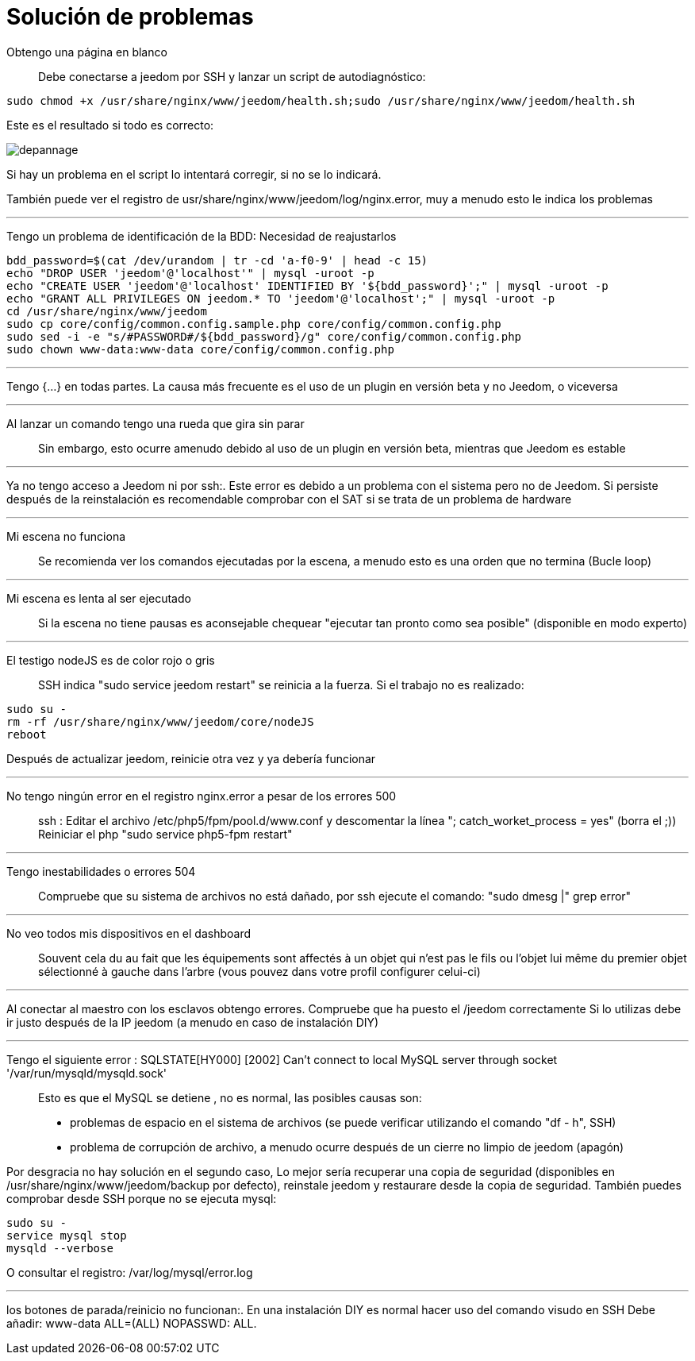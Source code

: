 = Solución de problemas

Obtengo una página en blanco::
Debe conectarse a  jeedom por SSH y lanzar un script de autodiagnóstico: 

[source,bash]
sudo chmod +x /usr/share/nginx/www/jeedom/health.sh;sudo /usr/share/nginx/www/jeedom/health.sh

Este es el resultado si todo es correcto: 

image::../images/depannage.png[]

Si hay un problema en el script lo intentará corregir, si no se lo indicará.

También puede ver el registro de usr/share/nginx/www/jeedom/log/nginx.error, muy a menudo esto le indica los problemas

''''

Tengo un problema de identificación de la BDD:
Necesidad de reajustarlos
[source,bash]
bdd_password=$(cat /dev/urandom | tr -cd 'a-f0-9' | head -c 15)
echo "DROP USER 'jeedom'@'localhost'" | mysql -uroot -p
echo "CREATE USER 'jeedom'@'localhost' IDENTIFIED BY '${bdd_password}';" | mysql -uroot -p
echo "GRANT ALL PRIVILEGES ON jeedom.* TO 'jeedom'@'localhost';" | mysql -uroot -p
cd /usr/share/nginx/www/jeedom
sudo cp core/config/common.config.sample.php core/config/common.config.php
sudo sed -i -e "s/#PASSWORD#/${bdd_password}/g" core/config/common.config.php 
sudo chown www-data:www-data core/config/common.config.php

''''

Tengo {...} en todas partes.
La causa más frecuente es el uso de un plugin en versión beta y no Jeedom, o viceversa

''''

Al lanzar un comando tengo una rueda que gira sin parar::
Sin embargo, esto ocurre amenudo debido al uso de un plugin en versión beta, mientras que Jeedom es estable

''''

Ya no tengo acceso a Jeedom ni por  ssh:.
Este error es debido a un problema con el sistema pero no de Jeedom. 
Si persiste después de la reinstalación es recomendable comprobar con el SAT si se trata de un problema de hardware

''''

Mi escena no funciona::
Se recomienda ver los comandos ejecutadas por la escena, 
a menudo esto es una orden que no termina (Bucle loop)

''''

Mi escena es lenta al ser ejecutado::
Si la escena no tiene pausas es aconsejable chequear "ejecutar tan pronto como sea posible" (disponible en modo experto)

''''

El testigo nodeJS es de color rojo o gris::
SSH indica "sudo service jeedom restart" se reinicia a la fuerza. Si el trabajo no es realizado: 

[source,bash]
sudo su -
rm -rf /usr/share/nginx/www/jeedom/core/nodeJS
reboot

Después de  actualizar jeedom, reinicie otra vez y ya debería funcionar

''''

No tengo ningún error en el registro nginx.error a pesar de los errores 500::
ssh :
Editar el archivo /etc/php5/fpm/pool.d/www.conf y descomentar la línea "; catch_worket_process = yes" (borra el ;)) 
Reiniciar el php "sudo service php5-fpm restart"

''''

Tengo inestabilidades o errores 504::
Compruebe que su sistema de archivos no está dañado, por ssh ejecute el comando: "sudo dmesg |" grep error"

''''

No veo todos mis dispositivos en el dashboard::
Souvent cela du au fait que les équipements sont affectés à un objet qui n'est pas le fils ou 
l'objet lui même du premier objet sélectionné à gauche dans l'arbre (vous pouvez dans votre profil configurer celui-ci)

''''

Al conectar al maestro con los esclavos obtengo errores.
Compruebe que ha puesto el /jeedom correctamente  Si lo utilizas debe ir justo después de la IP jeedom 
(a menudo en caso de instalación DIY)

''''

Tengo el siguiente error : SQLSTATE[HY000] [2002] Can't connect to local MySQL server through socket '/var/run/mysqld/mysqld.sock'::
Esto es que el MySQL se detiene , no es normal, las posibles causas son: 
* problemas de espacio en el sistema de archivos (se puede verificar utilizando el comando "df - h", SSH)
* problema de corrupción de archivo, a menudo ocurre después de un cierre no limpio de jeedom (apagón)

Por desgracia no hay solución en el segundo caso, 
Lo mejor sería recuperar una copia de seguridad (disponibles en /usr/share/nginx/www/jeedom/backup por defecto), 
reinstale jeedom y restaurare desde la copia de seguridad.
También puedes comprobar desde SSH porque no se ejecuta mysql: 
[source,bash]
sudo su -
service mysql stop
mysqld --verbose

O consultar el registro: /var/log/mysql/error.log

''''

los botones de parada/reinicio no funcionan:.
En una instalación  DIY es normal hacer uso del comando visudo en SSH  
Debe añadir: www-data ALL=(ALL) NOPASSWD: ALL.